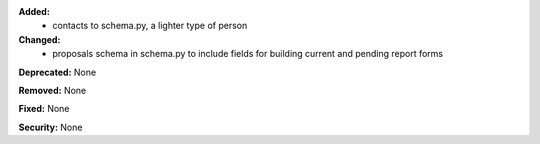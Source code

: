 **Added:**
 - contacts to schema.py, a lighter type of person

**Changed:**
 - proposals schema in schema.py to include fields for building current and
   pending report forms

**Deprecated:** None

**Removed:** None

**Fixed:** None

**Security:** None
